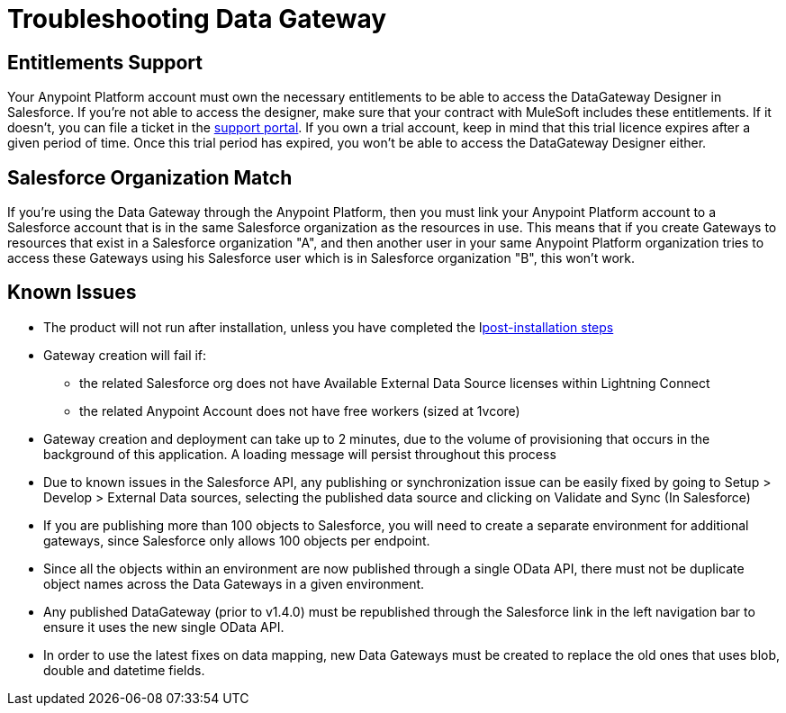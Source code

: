 = Troubleshooting Data Gateway
:keywords: data gateway, salesforce, sap, oracle

== Entitlements Support

Your Anypoint Platform account must own the necessary entitlements to be able to access the DataGateway Designer in Salesforce. If you're not able to access the designer, make sure that your contract with MuleSoft includes these entitlements. If it doesn't, you can file a ticket in the link:/anypoint-platform-administration/community-and-support[support portal].
If you own a trial account, keep in mind that this trial licence expires after a given period of time. Once this trial period has expired, you won't be able to access the DataGateway Designer either.

== Salesforce Organization Match

If you're using the Data Gateway through the Anypoint Platform, then you must link your Anypoint Platform account to a Salesforce account that is in the same Salesforce organization as the resources in use. This means that if you create Gateways to resources that exist in a Salesforce organization "A", and then another user in your same Anypoint Platform organization tries to access these Gateways using his Salesforce user which is in Salesforce organization "B", this won't work.

== Known Issues

* The product will not run after installation, unless you have completed the llink:/anypoint-data-gateway/v/1.4.0/installing-anypoint-data-gateway[post-installation steps]

* Gateway creation will fail if:

**  the related Salesforce org does not have Available External Data Source licenses within Lightning Connect
**  the related Anypoint Account does not have free workers (sized at 1vcore)

* Gateway creation and deployment can take up to 2 minutes, due to the volume of provisioning that occurs in the background of this application. A loading message will persist throughout this process

* Due to known issues in the Salesforce API, any publishing or synchronization issue can be easily fixed by going to Setup > Develop > External Data sources, selecting the published data source and clicking on Validate and Sync (In Salesforce)

* If you are publishing more than 100 objects to Salesforce, you will need to create a separate environment for additional gateways, since Salesforce only allows 100 objects per endpoint.

* Since all the objects within an environment are now published through a single OData API, there must not be duplicate object names across the Data Gateways in a given environment.

* Any published DataGateway (prior to v1.4.0) must be republished through the Salesforce link in the left navigation bar to ensure it uses the new single OData API.

* In order to use the latest fixes on data mapping, new Data Gateways must be created to replace the old ones that uses blob, double and datetime fields.
